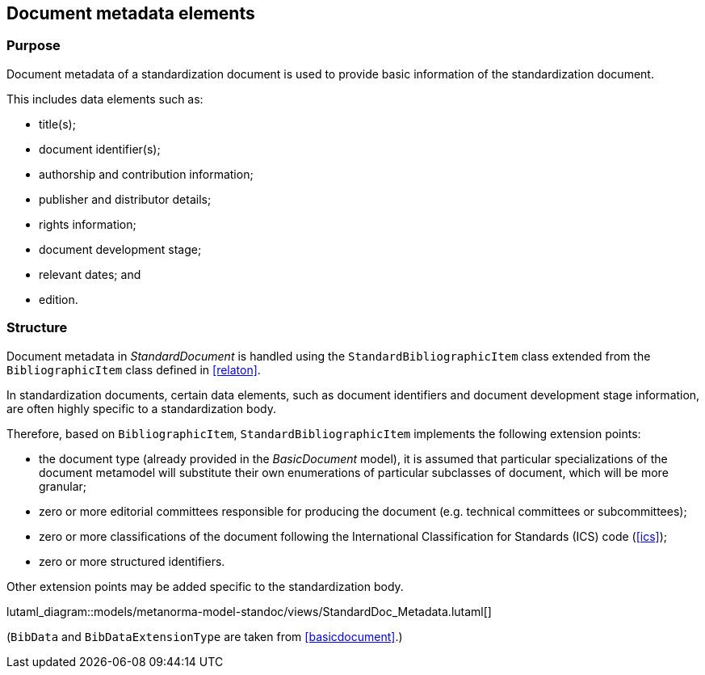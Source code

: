 
[[metadata]]
== Document metadata elements

=== Purpose

Document metadata of a standardization document is used to
provide basic information of the standardization document.

This includes data elements such as:

* title(s);
* document identifier(s);
* authorship and contribution information;
* publisher and distributor details;
* rights information;
* document development stage;
* relevant dates; and
* edition.


=== Structure

Document metadata in _StandardDocument_ is handled using the
`StandardBibliographicItem` class extended from the
`BibliographicItem` class defined in <<relaton>>.

In standardization documents, certain data elements, such as
document identifiers and document development stage information,
are often highly specific to a standardization body.

Therefore, based on `BibliographicItem`, `StandardBibliographicItem`
implements the following extension points:

* the document type (already provided in the _BasicDocument_ model),
it is assumed that particular specializations of the document metamodel
will substitute their own enumerations of particular subclasses of
document, which will be more granular;

* zero or more editorial committees responsible for producing the document
(e.g. technical committees or subcommittees);

* zero or more classifications of the document following the International
Classification for Standards (ICS) code (<<ics>>);

* zero or more structured identifiers.
// (<<structured-identifiers>>).

Other extension points may be added specific to the standardization body.

lutaml_diagram::models/metanorma-model-standoc/views/StandardDoc_Metadata.lutaml[]

// I am forced to do this, because UML stereotypes are not rendered. I also currently cannot nest lutaml sections, their depth is hardcoded in the macro

(`BibData` and `BibDataExtensionType` are taken from <<basicdocument>>.)

[lutaml_uml_attributes_table,models/metanorma-model-standoc/views/StandardDoc_Metadata.lutaml, BibData]

[lutaml_uml_attributes_table,models/metanorma-model-standoc/views/StandardDoc_Metadata.lutaml, BibDataExtensionType]

[lutaml_uml_attributes_table,models/metanorma-model-standoc/views/StandardDoc_Metadata.lutaml, StandardBibData]

[lutaml_uml_attributes_table,models/metanorma-model-standoc/views/StandardDoc_Metadata.lutaml, StandardBibDataExtensionType]

[lutaml_uml_attributes_table,models/metanorma-model-standoc/views/StandardDoc_Metadata.lutaml, StructuredIdentifierType]

[lutaml_uml_attributes_table,models/metanorma-model-standoc/views/StandardDoc_Metadata.lutaml, EditorialGroupType]

[lutaml_uml_attributes_table,models/metanorma-model-standoc/views/StandardDoc_Metadata.lutaml, TechnicalCommitteeType]

[lutaml_uml_attributes_table,models/metanorma-model-standoc/views/StandardDoc_Metadata.lutaml, IcsType]

